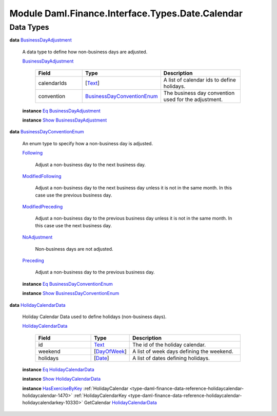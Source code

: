 .. Copyright (c) 2022 Digital Asset (Switzerland) GmbH and/or its affiliates. All rights reserved.
.. SPDX-License-Identifier: Apache-2.0

.. _module-daml-finance-interface-types-date-calendar-23555:

Module Daml.Finance.Interface.Types.Date.Calendar
=================================================

Data Types
----------

.. _type-daml-finance-interface-types-date-calendar-businessdayadjustment-93933:

**data** `BusinessDayAdjustment <type-daml-finance-interface-types-date-calendar-businessdayadjustment-93933_>`_

  A data type to define how non\-business days are adjusted\.

  .. _constr-daml-finance-interface-types-date-calendar-businessdayadjustment-94056:

  `BusinessDayAdjustment <constr-daml-finance-interface-types-date-calendar-businessdayadjustment-94056_>`_

    .. list-table::
       :widths: 15 10 30
       :header-rows: 1

       * - Field
         - Type
         - Description
       * - calendarIds
         - \[`Text <https://docs.daml.com/daml/stdlib/Prelude.html#type-ghc-types-text-51952>`_\]
         - A list of calendar ids to define holidays\.
       * - convention
         - `BusinessDayConventionEnum <type-daml-finance-interface-types-date-calendar-businessdayconventionenum-88986_>`_
         - The business day convention used for the adjustment\.

  **instance** `Eq <https://docs.daml.com/daml/stdlib/Prelude.html#class-ghc-classes-eq-22713>`_ `BusinessDayAdjustment <type-daml-finance-interface-types-date-calendar-businessdayadjustment-93933_>`_

  **instance** `Show <https://docs.daml.com/daml/stdlib/Prelude.html#class-ghc-show-show-65360>`_ `BusinessDayAdjustment <type-daml-finance-interface-types-date-calendar-businessdayadjustment-93933_>`_

.. _type-daml-finance-interface-types-date-calendar-businessdayconventionenum-88986:

**data** `BusinessDayConventionEnum <type-daml-finance-interface-types-date-calendar-businessdayconventionenum-88986_>`_

  An enum type to specify how a non\-business day is adjusted\.

  .. _constr-daml-finance-interface-types-date-calendar-following-80068:

  `Following <constr-daml-finance-interface-types-date-calendar-following-80068_>`_

    Adjust a non\-business day to the next business day\.

  .. _constr-daml-finance-interface-types-date-calendar-modifiedfollowing-81779:

  `ModifiedFollowing <constr-daml-finance-interface-types-date-calendar-modifiedfollowing-81779_>`_

    Adjust a non\-business day to the next business day
    unless it is not in the same month\. In this case use
    the previous business day\.

  .. _constr-daml-finance-interface-types-date-calendar-modifiedpreceding-94913:

  `ModifiedPreceding <constr-daml-finance-interface-types-date-calendar-modifiedpreceding-94913_>`_

    Adjust a non\-business day to the previous business day
    unless it is not in the same month\. In this case use
    the next business day\.

  .. _constr-daml-finance-interface-types-date-calendar-noadjustment-13478:

  `NoAdjustment <constr-daml-finance-interface-types-date-calendar-noadjustment-13478_>`_

    Non\-business days are not adjusted\.

  .. _constr-daml-finance-interface-types-date-calendar-preceding-57734:

  `Preceding <constr-daml-finance-interface-types-date-calendar-preceding-57734_>`_

    Adjust a non\-business day to the previous business day\.

  **instance** `Eq <https://docs.daml.com/daml/stdlib/Prelude.html#class-ghc-classes-eq-22713>`_ `BusinessDayConventionEnum <type-daml-finance-interface-types-date-calendar-businessdayconventionenum-88986_>`_

  **instance** `Show <https://docs.daml.com/daml/stdlib/Prelude.html#class-ghc-show-show-65360>`_ `BusinessDayConventionEnum <type-daml-finance-interface-types-date-calendar-businessdayconventionenum-88986_>`_

.. _type-daml-finance-interface-types-date-calendar-holidaycalendardata-60004:

**data** `HolidayCalendarData <type-daml-finance-interface-types-date-calendar-holidaycalendardata-60004_>`_

  Holiday Calendar Data used to define holidays (non\-business days)\.

  .. _constr-daml-finance-interface-types-date-calendar-holidaycalendardata-41957:

  `HolidayCalendarData <constr-daml-finance-interface-types-date-calendar-holidaycalendardata-41957_>`_

    .. list-table::
       :widths: 15 10 30
       :header-rows: 1

       * - Field
         - Type
         - Description
       * - id
         - `Text <https://docs.daml.com/daml/stdlib/Prelude.html#type-ghc-types-text-51952>`_
         - The id of the holiday calendar\.
       * - weekend
         - \[`DayOfWeek <https://docs.daml.com/daml/stdlib/DA-Date.html#type-da-date-types-dayofweek-18120>`_\]
         - A list of week days defining the weekend\.
       * - holidays
         - \[`Date <https://docs.daml.com/daml/stdlib/Prelude.html#type-da-internal-lf-date-32253>`_\]
         - A list of dates defining holidays\.

  **instance** `Eq <https://docs.daml.com/daml/stdlib/Prelude.html#class-ghc-classes-eq-22713>`_ `HolidayCalendarData <type-daml-finance-interface-types-date-calendar-holidaycalendardata-60004_>`_

  **instance** `Show <https://docs.daml.com/daml/stdlib/Prelude.html#class-ghc-show-show-65360>`_ `HolidayCalendarData <type-daml-finance-interface-types-date-calendar-holidaycalendardata-60004_>`_

  **instance** `HasExerciseByKey <https://docs.daml.com/daml/stdlib/Prelude.html#class-da-internal-template-functions-hasexercisebykey-36549>`_ :ref:`HolidayCalendar <type-daml-finance-data-reference-holidaycalendar-holidaycalendar-1470>` :ref:`HolidayCalendarKey <type-daml-finance-data-reference-holidaycalendar-holidaycalendarkey-10330>` GetCalendar `HolidayCalendarData <type-daml-finance-interface-types-date-calendar-holidaycalendardata-60004_>`_
